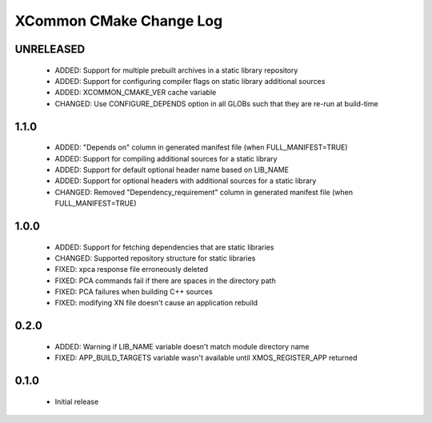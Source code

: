 XCommon CMake Change Log
========================

UNRELEASED
----------

  * ADDED:     Support for multiple prebuilt archives in a static library repository
  * ADDED:     Support for configuring compiler flags on static library additional sources
  * ADDED:     XCOMMON_CMAKE_VER cache variable
  * CHANGED:   Use CONFIGURE_DEPENDS option in all GLOBs such that they are re-run at build-time

1.1.0
-----

  * ADDED:     "Depends on" column in generated manifest file (when FULL_MANIFEST=TRUE)
  * ADDED:     Support for compiling additional sources for a static library
  * ADDED:     Support for default optional header name based on LIB_NAME
  * ADDED:     Support for optional headers with additional sources for a static library
  * CHANGED:   Removed "Dependency_requirement" column in generated manifest file (when FULL_MANIFEST=TRUE)

1.0.0
-----

  * ADDED:     Support for fetching dependencies that are static libraries
  * CHANGED:   Supported repository structure for static libraries
  * FIXED:     xpca response file erroneously deleted
  * FIXED:     PCA commands fail if there are spaces in the directory path
  * FIXED:     PCA failures when building C++ sources
  * FIXED:     modifying XN file doesn't cause an application rebuild

0.2.0
-----

  * ADDED:     Warning if LIB_NAME variable doesn't match module directory name
  * FIXED:     APP_BUILD_TARGETS variable wasn't available until XMOS_REGISTER_APP returned

0.1.0
-----

  * Initial release
